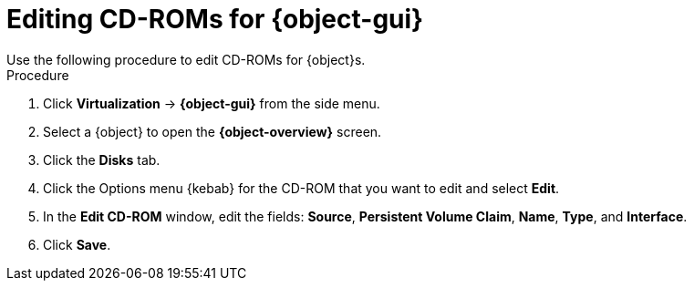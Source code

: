// Module included in the following assemblies:
//
// * virt/virtual_machines/virt-edit-vms.adoc
// * virt/vm_templates/virt-editing-vm-template.adoc

// Establishing conditionals so content can be re-used for editing VMs
// and VM templates.

ifeval::["{context}" == "virt-edit-vms"]
:object: virtual machine
:object-gui: VirtualMachines
:object-overview: VirtualMachine details
endif::[]

ifeval::["{context}" == "virt-editing-vm-template"]
:object: virtual machine template
:object-gui: Templates
:object-overview: Template details
endif::[]

:_content-type: PROCEDURE
[id="virt-vm-edit-cdrom_{context}"]

= Editing CD-ROMs for {object-gui}
Use the following procedure to edit CD-ROMs for {object}s.

.Procedure

. Click *Virtualization* ->  *{object-gui}* from the side menu.

. Select a {object} to open the *{object-overview}* screen.

. Click the *Disks* tab.

. Click the Options menu {kebab} for the CD-ROM that you want to edit and select *Edit*.

. In the *Edit CD-ROM* window, edit the fields: *Source*, *Persistent Volume Claim*, *Name*, *Type*, and *Interface*.

. Click *Save*.

// Scrubbing all conditionals used in module

ifeval::["{context}" == "virt-edit-vms"]
:object!:
:object-gui!:
endif::[]

ifeval::["{context}" == "virt-editing-vm-template"]
:object!:
:object-gui!:
endif::[]

